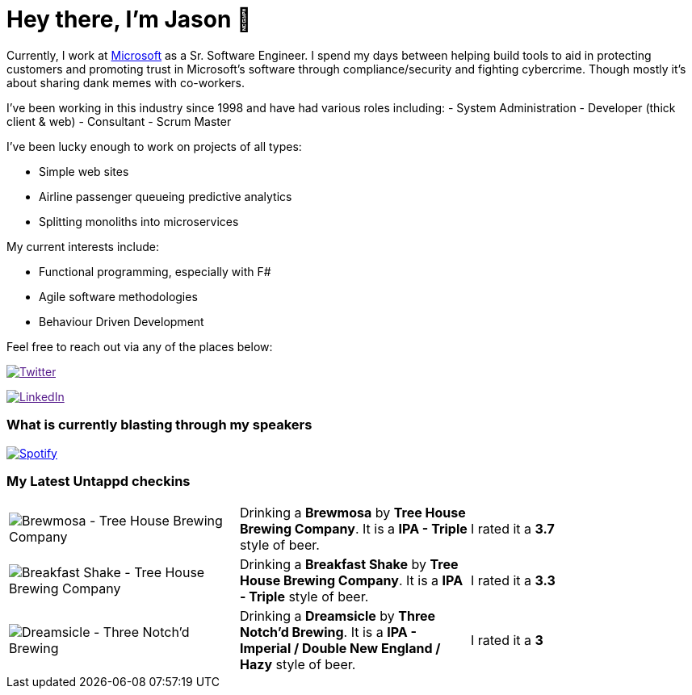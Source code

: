 ﻿# Hey there, I'm Jason 👋

Currently, I work at https://microsoft.com[Microsoft] as a Sr. Software Engineer. I spend my days between helping build tools to aid in protecting customers and promoting trust in Microsoft's software through compliance/security and fighting cybercrime. Though mostly it's about sharing dank memes with co-workers. 

I've been working in this industry since 1998 and have had various roles including: 
- System Administration
- Developer (thick client & web)
- Consultant
- Scrum Master

I've been lucky enough to work on projects of all types:

- Simple web sites
- Airline passenger queueing predictive analytics
- Splitting monoliths into microservices

My current interests include:

- Functional programming, especially with F#
- Agile software methodologies
- Behaviour Driven Development

Feel free to reach out via any of the places below:

image:https://img.shields.io/twitter/follow/jtucker?style=flat-square&color=blue["Twitter",link="https://twitter.com/jtucker]

image:https://img.shields.io/badge/LinkedIn-Let's%20Connect-blue["LinkedIn",link="https://linkedin.com/in/jatucke]

### What is currently blasting through my speakers

image:https://spotify-github-profile.vercel.app/api/view?uid=soulposition&cover_image=true&theme=novatorem&bar_color=c43c3c&bar_color_cover=true["Spotify",link="https://github.com/kittinan/spotify-github-profile"]

### My Latest Untappd checkins

|====
// untappd beer
| image:https://assets.untappd.com/photos/2023_05_19/2604d136542f2b3296e523a2dac9e339_200x200.jpg[Brewmosa - Tree House Brewing Company] | Drinking a *Brewmosa* by *Tree House Brewing Company*. It is a *IPA - Triple* style of beer. | I rated it a *3.7*
| image:https://assets.untappd.com/photos/2023_05_19/1a977f34a92eac5ed876df4a0f6d7cbe_200x200.jpg[Breakfast Shake - Tree House Brewing Company] | Drinking a *Breakfast Shake* by *Tree House Brewing Company*. It is a *IPA - Triple* style of beer. | I rated it a *3.3*
| image:https://assets.untappd.com/photos/2023_05_15/b80225cef8514821d98c2501ca421195_200x200.jpg[Dreamsicle - Three Notch'd Brewing] | Drinking a *Dreamsicle* by *Three Notch'd Brewing*. It is a *IPA - Imperial / Double New England / Hazy* style of beer. | I rated it a *3*
// untappd end
